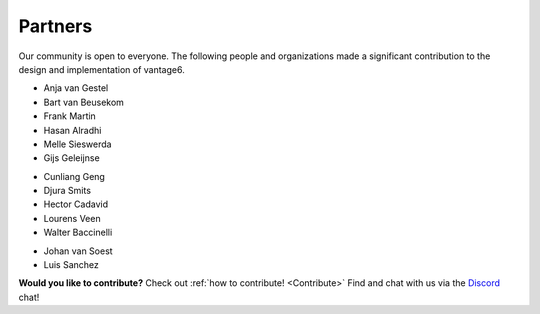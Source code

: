 Partners
========

Our community is open to everyone. The following people and organizations made
a significant contribution to the design and implementation of vantage6.

.. container:: block-image

    .. image:: /images/iknl-logo.jpg
        :alt: IKNL logo
        :align: center

* Anja van Gestel
* Bart van Beusekom
* Frank Martin
* Hasan Alradhi
* Melle Sieswerda
* Gijs Geleijnse

.. container:: block-image

    .. image:: /images/escience-center-logo.png
        :alt: eScience center logo
        :align: center

* Cunliang Geng
* Djura Smits
* Hector Cadavid
* Lourens Veen
* Walter Baccinelli

.. container:: block-image

    .. image:: /images/maastro-logo.png
        :alt: eScience center logo
        :align: center

* Johan van Soest
* Luis Sanchez

**Would you like to contribute?** Check out
:ref:`how to contribute! <Contribute>` Find and chat with us via the
`Discord <https://discord.gg/yAyFf6Y>`_ chat!
